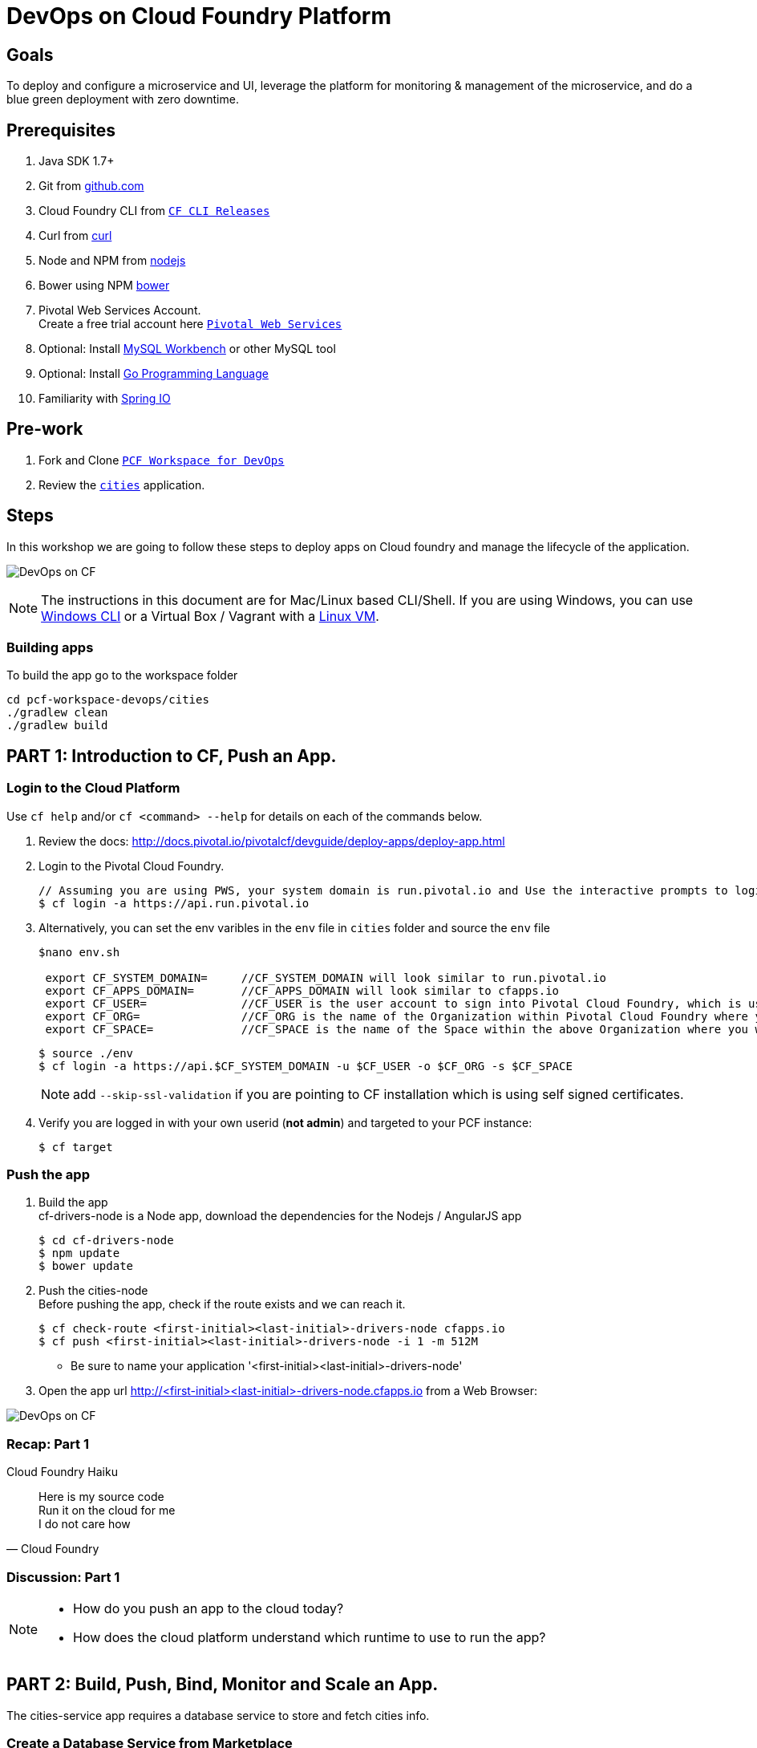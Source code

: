 = DevOps on Cloud Foundry Platform

== Goals

To deploy and configure a microservice and UI, leverage the platform for monitoring & management of the microservice, and do a blue green deployment with zero downtime.

== Prerequisites

. Java SDK 1.7+
. Git from link:https://mac.github.com/[github.com]
. Cloud Foundry CLI from link:https://github.com/cloudfoundry/cli/releases[`CF CLI Releases`]
. Curl from link:http://curl.haxx.se/[curl]
. Node and NPM from link:https://nodejs.org/[nodejs]
. Bower using NPM link:http://bower.io/[bower]
. Pivotal Web Services Account. +
Create a free trial account here link:http://run.pivotal.io/[`Pivotal Web Services`]
. Optional: Install link:http://www.mysql.com/products/workbench/[MySQL Workbench] or other MySQL tool
. Optional: Install link:https://golang.org/doc/install[Go Programming Language ]
. Familiarity with link:http://www.spring.io[Spring IO]

== Pre-work

. Fork and Clone link:https://github.com/Pivotal-Field-Engineering/pcf-workspace-devops/[`PCF Workspace for DevOps`]
. Review the link:https://github.com/Pivotal-Field-Engineering/pcf-workspace-devops/tree/master[ `cities`] application.

== Steps
In this workshop we are going to follow these steps to deploy apps on Cloud foundry and manage the lifecycle of the application.

image:./images/devops-cf.png[DevOps on CF]


[NOTE]
The instructions in this document are for Mac/Linux based CLI/Shell. If you are using Windows, you can use link:http://docs.cloudfoundry.org/devguide/installcf/install-go-cli.html#windows[Windows CLI]
or a Virtual Box / Vagrant with a link:./vagrant.adoc[Linux VM].

=== Building apps
To build the app go to the workspace folder

[source,bash]
----
cd pcf-workspace-devops/cities
./gradlew clean
./gradlew build
----


== PART 1: Introduction to CF, Push an App.

=== Login to the Cloud Platform

Use `cf help` and/or `cf <command> --help` for details on each of the commands below.

. Review the docs: http://docs.pivotal.io/pivotalcf/devguide/deploy-apps/deploy-app.html
. Login to the Pivotal Cloud Foundry.
+
[source,bash]
----
// Assuming you are using PWS, your system domain is run.pivotal.io and Use the interactive prompts to login in.
$ cf login -a https://api.run.pivotal.io
----
+
. Alternatively, you can set the env varibles in the `env` file in `cities` folder and source the `env` file
+
[source,bash]
----
$nano env.sh

 export CF_SYSTEM_DOMAIN=     //CF_SYSTEM_DOMAIN will look similar to run.pivotal.io
 export CF_APPS_DOMAIN=       //CF_APPS_DOMAIN will look similar to cfapps.io
 export CF_USER=              //CF_USER is the user account to sign into Pivotal Cloud Foundry, which is usually your email address.
 export CF_ORG=               //CF_ORG is the name of the Organization within Pivotal Cloud Foundry where you want to deploy your applications.
 export CF_SPACE=             //CF_SPACE is the name of the Space within the above Organization where you want your application deployed.
----
+
[source,bash]
----
$ source ./env
$ cf login -a https://api.$CF_SYSTEM_DOMAIN -u $CF_USER -o $CF_ORG -s $CF_SPACE
----
+
[NOTE]
add `--skip-ssl-validation` if you are pointing to CF installation which is using self signed certificates.

+
. Verify you are logged in with your own userid (*not admin*) and targeted to your PCF instance:
+
[source,bash]
----
$ cf target
----

=== Push the app

. Build the app +
cf-drivers-node is a Node app, download the dependencies for the Nodejs / AngularJS app +
+
[source,bash]
----
$ cd cf-drivers-node
$ npm update
$ bower update
----

. Push the cities-node +
Before pushing the app, check if the route exists and we can reach it.
+
[source,bash]
----
$ cf check-route <first-initial><last-initial>-drivers-node cfapps.io
$ cf push <first-initial><last-initial>-drivers-node -i 1 -m 512M
----

* Be sure to name your application '<first-initial><last-initial>-drivers-node'

. Open the app url http://<first-initial><last-initial>-drivers-node.cfapps.io from a Web Browser:

image:./images/drivers-node.png[DevOps on CF]


=== Recap: Part 1

.Cloud Foundry Haiku
[quote, Cloud Foundry]
____
Here is my source code +
Run it on the cloud for me +
I do not care how
____

=== Discussion: Part 1

[NOTE]
====
* How do you push an app to the cloud today?
* How does the cloud platform understand which runtime to use to run the app?
====


== PART 2: Build, Push, Bind, Monitor and Scale an App.

The cities-service app requires a database service to store and fetch cities info.


=== Create a Database Service from Marketplace

. Review the docs on Services:
+
* link:http://docs.pivotal.io/pivotalcf/devguide/services/adding-a-service.html[Adding a Service]
* link:http://docs.pivotal.io/pivotalcf/devguide/services/managing-services.html[Managing Services]
+
. Create a mysql service instance, name it as `<YOUR INITIALS>-cities-db`
You can create the service from the `cli` or launch the App Manager http://console.run.pivotal.io and login.
Navigate to the marketplace and see the available services. Here you will create the service using the CLI.
+
[source,bash]
----
$ cf marketplace // check if cleardb mysql service is available
$ cf create-service cleardb spark <first-initial><last-initial>-cities-db
----
+

. Launch the DB console via the `Manage` link in the App Manager.  Note the database is empty.


=== Push the App

. Do a cf push on cities-service. Notice that the push will fail. In the next step you can learn why.
+
[source,bash]
----
$ cf push <first-initial><last-initial>-cities-service -i 1 -m 512M -p build/libs/cities-service-0.0.1-SNAPSHOT.jar
----
+
. Check the logs to learn more about why the application is not starting
+
[source,bash]
----
$ cf logs <first-initial><last-initial>-cities-service --recent
----


=== Manually Binding the Service Instance

. Review the docs on link:http://docs.pivotal.io/pivotalcf/devguide/services/bind-service.html[Binding a Service Instance]

. Bind the mysql instance `<YOUR INITIALS>-cities-db` to your app cities-service
You can bind from the App Manager or from the `cli`
+
[source,bash]
----
$ cf bind-service <first-initial><last-initial>-cities-service <first-initial><last-initial>-cities-db
----
+

. Restage your cities-service application to inject the new database.

+
[source,bash]
----
$ cf restage <first-initial><last-initial>-cities-service
----

Notice that the application is now running.

. Check the Env variables to see if the service is bound.
You can do it from App Manager or from the `cli`
+
[source,bash]
----
$ cf env <first-initial><last-initial>-cities-service
----
+
. Check the MySQL database to see that it now contains data using MySQL Workbench or a similar tool.

[NOTE]
This app is an Spring Cloud app which uses Spring Cloud Configuration to bind to a database service provided by the cloud platform.
For more information refer to link:Spring-Cloud.adoc[this document] on Spring Cloud configuration.



=== Binding Services via the Manifest

Next, let's push the cities-service app with a manifest to help automate deployment.

. Review the documentation: http://docs.pivotal.io/pivotalcf/devguide/deploy-apps/manifest.html
. Edit the application manifest  `manifest.service` in your `cities-service`
+
[source,bash]
----
$ nano manifest.service
----
+
. Set the name of the app, the amount of memory, the number of instances, and the path to the .jar file.
*Be sure to name your application '<first-initial><last-initial>-cities-service' and use this as the host value.*
. Add the services binding `<YOUR INITIALS>-cities-db` to your deployment manifest for cities-service .
. Now, manually unbind the service and re-push your app using the manifest.
+
[source,bash]
----
$ cf unbind-service <first-initial><last-initial>-cities-service <first-initial><last-initial>-cities-db
----
+
. Test your manifest by re-pushing your app with no parameters:
+
[source,bash]
----
$ cf push -f manifest.service
----
Notice that using a manifest, you have moved the command line parameters (number of instances, memory, etc) into the manifest.
. Verify you can access your application via a curl request:
[source,bash]
----
$ curl -i http://<first-initial><last-initial>-cities-service.cfapps.io
----
We must be able to access your application at https://<first-initial><last-initial>-cities-service.cfapps.io for the next steps to work properly.

[NOTE]
The default manifest file for an app is `manifest.yml` and it if is present, it is automatically picked without specifying the manifest file option.
In this exercise we have used a different naming convention.


=== Health, logging & events via the CLI

Learning about how your application is performing is critical to help you diagnose and troubleshoot potential issues. Cloud Foundry gives you options for viewing the logs.

To tail the logs of your application perform this command:
[source,bash]
----
$ cf logs <first-initial><last-initial>-cities-service
----

Notice that nothing is showing because there isn't any activity. Use the following curl command to see the application working:
[source,bash]
----
$ curl -i http://<first-initial><last-initial>-cities-service.cfapps.io/cities/
----

For other ways of viewing logs check out the documentation here: link:http://docs.pivotal.io/pivotalcf/devguide/deploy-apps/streaming-logs.html#view[Streaming Logs]

To view recent events, including application crashes, and error codes, you can see them from the App Manager or from the cli.
[source,bash]
----
$ cf events <first-initial><last-initial>-cities-service
----

To view the health of the application you can see from the App Manager or from the cli:
[source,bash]
----
$ cf app <first-initial><last-initial>-cities-service
----
You will get detailed output of the health
[source,bash]
----
Showing health and status for app cities-service in org  / space development as...
OK

requested state: started
instances: 1/1
usage: 512M x 1 instances
urls: cities-service.cfapps.io
last uploaded: Wed May 27 15:53:32 UTC 2015
stack: cflinuxfs2

     state     since                    cpu    memory           disk           details
#0   running   2015-05-27 12:17:55 PM   0.1%   434.5M of 512M   145.4M of 1G
----

=== Environment variables

View the environment variable and explanation of link:http://docs.cloudfoundry.org/devguide/deploy-apps/environment-variable.html#view-env[VCAP Env]

[source,bash]
----
$ cf env <first-initial><last-initial>-cities-service
----

You will get the output similar to this on your terminal
[source,bash]
----
Getting env variables for app rj-cities-service in org Central / space development as rajesh.jain@pivotal.io...
OK

System-Provided:
{
 "VCAP_SERVICES": {
  "cleardb": [
   {
    "credentials": {
     "hostname": "xxxx",
     "jdbcUrl": "xxxx",
     "name": "xxxx",
     "password": "xxxx",
     "port": "3306",
     "uri": "mysql://xxxx?reconnect=true",
     "username": "xxxx"
    },
    "label": "cleardb",
    "name": "rj-cities-db",
    "plan": "spark",
    "tags": [
     "Data Stores",
     "Cloud Databases",
     "Developer Tools",
     "Data Store",
     "mysql",
     "relational"
    ]
   }
  ]
 }
}

{
 "VCAP_APPLICATION": {
  "application_name": "rj-cities-service",
  "application_uris": [
   "rj-cities-service.cfapps.io"
  ],
  "application_version": "c3c35527-424f-4dbc-a4ea-115e1250cc5d",
  "limits": {
   "disk": 1024,
   "fds": 16384,
   "mem": 512
  },
  "name": "rj-cities-service",
  "space_id": "56e1d8ef-e87f-4b1c-930b-e7f46c00e483",
  "space_name": "development",
  "uris": [
   "rj-cities-service.cfapps.io"
  ],
  "users": null,
  "version": "c3c35527-424f-4dbc-a4ea-115e1250cc5d"
 }
}

User-Provided:
SPRING_PROFILES_ACTIVE: cloud

No running env variables have been set

No staging env variables have been set
----


=== Scaling apps

Applications can be scaled via the command line or the console. When we talk about scale, there are two different types of scale: Vertical and Horizontal. Read link:http://docs.cloudfoundry.org/devguide/deploy-apps/cf-scale.html[this] doc on more details on scaling applications.

When you vertically scale your application, you are increasing the amount of memory made available to your application. You would vertically scale your application while profiling your app, do performance tuning and to find the best memory settings before you deploy it in production.
Scaling your application horizontally means that you are adding application instances to increase your application throughput and performance under load.

Let's vertically scale the application to 1 GB of RAM.
[source,bash]
----
$ cf scale <first-initial><last-initial>-cities-service -m 1G
----

Now scale your application down to 512 MB.

Next, let's scale up your application to 2 instances
[source,bash]
----
$ cf scale <first-initial><last-initial>-cities-service -i 2
----

To check the status of your applications you can check from the command line to see how many instances your app is running and their current state
[source,bash]
----
$ cf app <first-initial><last-initial>-cities-service
----

Once the second instance as started, scale the app back down to one instance.

=== Verify the app from the Console

To verify that the application is running, use the following curl commands to retrieve data from the service or use a browser to access the URL:

[source,bash]
----
$ curl -i http://<first-initial><last-initial>-cities-service.cfapps.io/cities
----

[source,bash]
----
$ curl -i http://<first-initial><last-initial>-cities-service.cfapps.io/cities/162
----

[source,bash]
----
$ curl -i http://<first-initial><last-initial>-cities-service.cfapps.io/cities?size=5
----

=== Discussion: Part 2
In this part of the workshop we created a database service from the marketplace, pushed an app, bound it to the database service, monitored the health of the app and scaled the app.

[NOTE]
====
* How does the app get the database info today vs. VCAP_SERVICES?
* How do you horizontally scale your applications?
====




== PART 3: Deploying Upstream App and Bind to backend services

The `cities` directory also includes a `cities-ui` application which uses the `cities-client` to consume from the `cities-service`.

The `cities-client` demonstrates using the link:http://cloud.spring.io/spring-cloud-connectors[Spring Cloud Connector] project to consume from a microservice.  This is a common pattern for 3rd platform apps.  For more details on building 12 Factor Apps for the 3rd platform (Cloud Foundry) refer to link:http://12factor.net/[this] website.

The goal of this exercise is to use what you have learned to deploy the `cities-ui` application.

=== Build the Cities UI and Cities Client App

The cities-ui and cities-client can be both built at once by running `./gradlew assemble` in the parent +cities+ directory. Run this commmand now.


=== Create a User Provided Service Instance.
In this section we will create a backend microservice end point for cities-service.

* Review the documentation on link:http://docs.pivotal.io/pivotalcf/devguide/services/user-provided.html[User Provided Service Instances]
* Look for the details by running `cf cups --help`.

* You will need to specify two parameters when you create the service instance: `uri` and `tag` (see: CitiesWebServiceInfoCreator.java in the cities-client project).
** The `uri` should point to your deployed microservice
** The `tag` is a property specified in the CitiesWebServiceInfoCreator.  Tags have a special meaning in CF:
+
_Tags provide a flexible mechanism to expose a classification, attribute, or base technology of a service, enabling equivalent services to be swapped out without changes to dependent logic in applications, buildpacks, or other services. Eg. mysql, relational, redis, key-value, caching, messaging, amqp.  Tags also allow application configurations to be independent of a service instance name._

+
* Refer to the CitiesWebServiceInfoCreator class for the necessary tag value.

[source,bash]
----
// Use the interactive prompt to create user defined service
// It will prompt you for the parameters

$ cf create-user-provided-service <first-initial><last-initial>-cities-ws -p "uri,tag"

uri>   http://<first-initial><last-initial>-cities-service.cfapps.io/
tag>   cities

Creating user provided service....
----

=== Deploy cities-ui project

A `manifest.yml` is included in the cities-ui app.  Edit this manifest with your initials and add the service binding to your cities-service


[source,bash]
----
---
applications:
- name: <YOUR INITIALS>-cities-ui
  memory: 512M
  instances: 1
  path: build/libs/cities-ui.jar
  services: [ <YOUR INITIALS>-cities-ws ]
  env:
    SPRING_PROFILES_ACTIVE: cloud
----

Push the `cities-ui` without specifying the manifest.yml. It will by default pick the manifest.yml file and deploy the app.
[source,bash]
----
$ cf push
----

Note the URL once the application has been successfully pushed.

=== Verify the backend service is bound to cities-ui

[source,bash]
----
$ cf env <first-initial><last-initial>-cities-ui

System-Provided:
{
 "VCAP_SERVICES": {
  "user-provided": [
   {
    "credentials": {
     "tag": "cities",
     "uri": "http://rj-cities-service.cfapps.io/"
    },
    "label": "user-provided",
    "name": "cities-ws",
    "syslog_drain_url": "",
    "tags": []
   }
  ]
 }
}

{
 "VCAP_APPLICATION": {
  "application_name": "rj-cities-ui",
  "application_uris": [
   "rj-cities-ui.cfapps.io"
  ],
  "application_version": "dceb111b-3a68-45ad-83fd-3b8b836ebbe7",
  "limits": {
   "disk": 1024,
   "fds": 16384,
   "mem": 512
  },
  "name": "rj-cities-ui",
  "space_id": "56e1d8ef-e87f-4b1c-930b-e7f46c00e483",
  "space_name": "development",
  "uris": [
   "rj-cities-ui.cfapps.io"
  ],
  "users": null,
  "version": "dceb111b-3a68-45ad-83fd-3b8b836ebbe7"
 }
}

User-Provided:
SPRING_PROFILES_ACTIVE: cloud
----

=== Access the cities-ui to verify it is connected to your microservice.
Open the App Manager (Console) and navigate to your apps. You will see the cities-ui app, with a link to launch the cities-ui application. Alternatively you can open up your browser and navigate to the URL listed from a successful cf push command.

image:./images/cities-ui.png[Cities UI]



=== Discussion: Part 3
In this part of the workshop we created a cities-ui app which is loosely bound and independently developed from the backend service. We bound that app to the cities-service microservice.

[NOTE]
====
* Discussion on loose coupling of your services from your app and 12 Factor App design principles.
====


== PART 4: Deploy Version 2 of the App

In this section we are going to do a green-blue deployment using a shell script. The same can be done by executing the commands one at a time.

=== Delete the unversioned app and the route
[source,bash]
----
cf delete <first-initial><last-initial>-cities-ui
cf delete-route cfapps.io -n <first-initial><last-initial>-cities-ui
----

=== Push Version 2 and Delete the Old Route using the script
We are going to deploy the next version of the `cities-ui` app. The deployment typically is automated using a CD pipeline built with Jenkins or any CD automation tool, but in this workshop we will walk through a simple version number change in the deployment manifest.

. Edit the `manifest.blue-green` with the following variables
[source,bash]
---
 VERSION: CITIES_APP_1_0
---
+
. Edit and source the `env` file from the cities-ui folder with the following variables
+
[source,bash]
---
export CF_SYSTEM_DOMAIN=     //CF_SYSTEM_DOMAIN will look similar to run.pivotal.io
export CF_APPS_DOMAIN=       //CF_APPS_DOMAIN will look similar to cfapps.io
export CF_USER=              //CF_USER is the user account to sign into Pivotal Cloud Foundry, which is usually your email address.
export CF_ORG=               //CF_ORG is the name of the Organization within Pivotal Cloud Foundry where you want to deploy your applications.
export CF_SPACE=             //CF_SPACE is the name of the Space within the above Organization where you want your application deployed.
export CF_APP=<first-initial><last-initial>-cities-ui
export CF_JAR=build/libs/cities-ui.jar
export CF_MANIFEST=manifest.blue-green
export BUILD_NUMBER=1001
---
+
Note: Be sure to change the CF_APP name to match your application and add the BUILD_NUMBER to the env file. Add the Version number in the manifest.blue-green
+
. First deploy the blue v1 of the app.
+
[source,bash]
----
// Push the new version of the app, with the version number and route
$cf push "$CF_APP-$BUILD_NUMBER" -n "$CF_APP-$BUILD_NUMBER" -d $CF_APPS_DOMAIN -p $CF_JAR -f $CF_MANIFEST
----

. Next, increment the BUILD_NUMBER in the env file and source it. Change the VERSION number in the manifest.blue-green
+
[source,bash]
----
....
export BUILD_NUMBER=2001

$nano manifest.yml
....
VERSION: CITIES_APP_2_0
----

. Deploy the green v2 and delete the blue v1 of the app.
+
[source,bash]
----
// Push the new version of the app, with the version number and route
$cf push "$CF_APP-$BUILD_NUMBER" -n "$CF_APP-$BUILD_NUMBER" -d $CF_APPS_DOMAIN -p $CF_JAR -f $CF_MANIFEST

// Map the route to point to the new app
$cf map-route "$CF_APP-${BUILD_NUMBER}" $CF_APPS_DOMAIN -n $CF_APP

// Get the deployed version of the app
$export DEPLOYED_VERSION=`cf apps | grep $CF_APP- | cut -d" " -f1`

// Un-map an existing routes and delete the app / routes

$cf unmap-route "$DEPLOYED_VERSION" $CF_APPS_DOMAIN -n $CF_APP
$cf delete "$DEPLOYED_VERSION" -f
$cf delete-route $CF_APPS_DOMAIN -n "$DEPLOYED_VERSION" -f

----

. Alternatively, use the bash script `blue-green.sh` in the cities-ui directory, deploy the green v2 and delete the blue v1 of the app. +
If you are using the script make sure you increment the BUILD_NUMBER in the env file and change the VERSION number in the manifest.blue-green.

+

[source,bash]
----
$ cat blue-green.sh

source env
cf login -a https://api.$CF_SYSTEM_DOMAIN -u $CF_USER -o $CF_ORG -s $CF_SPACE --skip-ssl-validation

DEPLOYED_VERSION_CMD=$(CF_COLOR=false cf apps | grep $CF_APP- | cut -d" " -f1)
DEPLOYED_VERSION="$DEPLOYED_VERSION_CMD"
ROUTE_VERSION=$(echo "${BUILD_NUMBER}" | cut -d"." -f1-3 | tr '.' '-')
echo "Deployed Version: $DEPLOYED_VERSION"
echo "Route Version: $ROUTE_VERSION"

# push a new version and map the route
cf push "$CF_APP-$BUILD_NUMBER" -n "$CF_APP-$ROUTE_VERSION" -d $CF_APPS_DOMAIN -p $CF_JAR -f $CF_MANIFEST
cf map-route "$CF_APP-${BUILD_NUMBER}" $CF_APPS_DOMAIN -n $CF_APP

if [ ! -z "$DEPLOYED_VERSION" -a "$DEPLOYED_VERSION" != " " -a "$DEPLOYED_VERSION" != "$CF_APP-${BUILD_NUMBER}" ]; then
  echo "Performing zero-downtime cutover to $BUILD_NUMBER"
  echo "$DEPLOYED_VERSION" | while read line
  do
    if [ ! -z "$line" -a "$line" != " " -a "$line" != "$CF_APP-${BUILD_NUMBER}" ]; then
      echo "Scaling down, unmapping and removing $line"
      # Unmap the route and delete
      cf unmap-route "$line" $CF_APPS_DOMAIN -n $CF_APP
      cf delete "$line" -f
      cf delete-route $CF_APPS_DOMAIN -n "$line" -f
    else
      echo "Skipping $line"
    fi
  done
fi
----

=== Verify the app, zero downtime
[source,bash]
----
$cf apps | grep -i cities-ui
rj-cities-ui-1001                       started           1/1         512M     1G     rj-cities-ui.cfapps.io, rj-cities-ui-5001.cfapps.io

----

[source,bash]
----
$cf routes | grep -i cities-ui

development   rj-cities-ui                                           cfapps.io   rj-cities-ui-2001
development   rj-cities-ui-1001                                      cfapps.io   rj-cities-ui-2001

----

[source,bash]
----

$ curl -i http://<first-initial><last-initial>-cities-ui.cfapps.io/cities/version

HTTP/1.1 200 OK
Content-Type: text/plain;charset=ISO-8859-1
Date: Thu, 21 May 2015 02:22:29 GMT
Server: Apache-Coyote/1.1
X-Application-Context: rj-cities-ui-1001:cloud:0
X-Cf-Requestid: d9fa0481-5cb4-47cd-6335-35adf575a0b6
Content-Length: 4
Connection: keep-alive

CITIES_APP_2_0

----
=== Repeat the Process
Change the version (in the manifest) and build numbers (in the env file) and run the script to do blue-green deployment. Check the output using curl.


=== Process of Blue Green Deployment

Review the CF Document for blue green deployment link:http://docs.cloudfoundry.org/devguide/deploy-apps/blue-green.html[Using Blue-Green Deployment to Reduce Downtime and Risk]

In summary Blue-green deployment is a release technique that reduces downtime and risk by running two identical production environments called Blue and Green.
image:./images/blue-green-process.png[Blue Green Deployment Process]


=== Newsworthy: Automated Blue Green with cf plugin
Cloud Foundry plugin link:https://github.com/concourse/autopilot[Autopilot] does blue green deployment, albeit it takes a different approach to other zero-downtime plugins. It doesn't perform any complex route re-mappings instead it leans on the manifest feature of the Cloud Foundry CLI. The method also has the advantage of treating a manifest as the source of truth and will converge the state of the system towards that. This makes the plugin ideal for continuous delivery environments.

[source,bash]
----
$ mkdir $HOME/go
$ export GOPATH=$HOME/go
$ export PATH=$PATH:$GOPATH/bin

$ go get github.com/concourse/autopilot
$ cf install-plugin $GOPATH/bin/autopilot
$ cd cities-services
// Increment the Build
$ cf zero-downtime-push cities-services \
    -f manifest.blue-green \
    -p build/libs//cities-service-0.0.1-SNAPSHOT.jar

----

=== Discussion: Part 4
In this part of the workshop did deployment using a blue green script without any downtime.
This script / methodology can be used in your CD pipeline to build and deploy Cloud Native Apps with zero downtime.

[NOTE]
====
* Discussion on how do you do Continous Deployment and Delivery with zero downtime today.
====


== Recap

In this workshop we saw how to build, deploy, bind, scale, monitor apps on Cloud foundry and manage the lifecycle of the application

image:./images/devops-cf.png[DevOps on CF]


== Q/A
